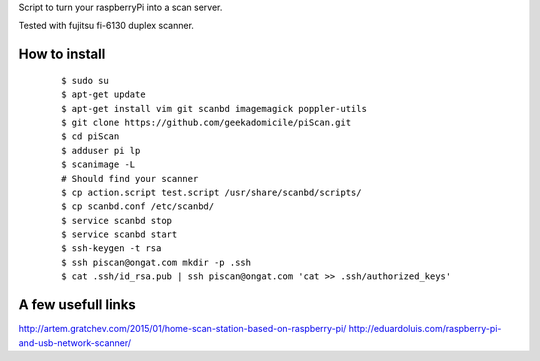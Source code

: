 Script to turn your raspberryPi into a scan server.

Tested with fujitsu fi-6130 duplex scanner.

How to install
--------------
	::

		$ sudo su
		$ apt-get update
		$ apt-get install vim git scanbd imagemagick poppler-utils
                $ git clone https://github.com/geekadomicile/piScan.git
                $ cd piScan
		$ adduser pi lp
		$ scanimage -L
		# Should find your scanner
		$ cp action.script test.script /usr/share/scanbd/scripts/
		$ cp scanbd.conf /etc/scanbd/
                $ service scanbd stop
                $ service scanbd start
		$ ssh-keygen -t rsa
                $ ssh piscan@ongat.com mkdir -p .ssh
                $ cat .ssh/id_rsa.pub | ssh piscan@ongat.com 'cat >> .ssh/authorized_keys'

A few usefull links
-------------------
http://artem.gratchev.com/2015/01/home-scan-station-based-on-raspberry-pi/
http://eduardoluis.com/raspberry-pi-and-usb-network-scanner/

